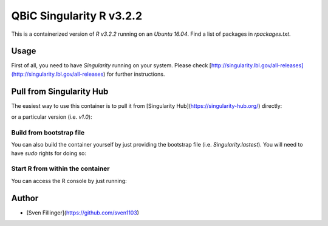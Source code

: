 QBiC Singularity R v3.2.2
====================

This is a containerized version of `R v3.2.2` running on an `Ubuntu 16.04`. Find a list of packages in `rpackages.txt`. 

Usage
-----

First of all, you need to have *Singularity* running on your system. Please check [http://singularity.lbl.gov/all-releases](http://singularity.lbl.gov/all-releases) for further instructions.

Pull from Singularity Hub
---------------
The easiest way to use this container is to pull it from [Singularity Hub](https://singularity-hub.org/) directly:

.. code-block:: bash
   singularity pull shub://qbicsoftware/qbic-singularity-r-v3.2:latest

or a particular version (i.e. `v1.0`):

.. code-block:: bash
  singularity pull shub://qbicsoftware/qbic-singularity-r-v3.2:v1.0
  # Give it a new name locally
  singularity pull --name "mycontainer.simg" shub://qbicsoftware/qbic-singularity-r-v3.2:v1.0

Build from bootstrap file
~~~~~~~
You can also build the container yourself by just providing the bootstrap file (i.e. `Singularity.lastest`). You will need to have `sudo` rights for doing so:

.. code-block:: bash
  sudo singularity build myawesomecontainer.simg Singularity.latest
  sudo singularity build myawesomecontainer.simg Singularity.latest &> build.log

Start R from within the container
~~~~~~~
You can access the R console by just running:

.. code-block:: bash
  singularity exec myawesomecontainer.simg R


Author
-------

* [Sven Fillinger](https://github.com/sven1103)

